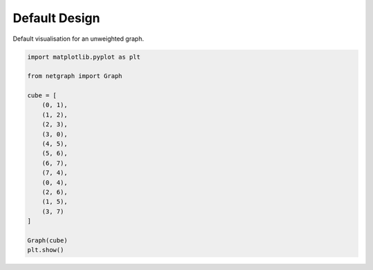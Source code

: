 
.. DO NOT EDIT.
.. THIS FILE WAS AUTOMATICALLY GENERATED BY SPHINX-GALLERY.
.. TO MAKE CHANGES, EDIT THE SOURCE PYTHON FILE:
.. "sphinx_gallery_output/plot_01_default.py"
.. LINE NUMBERS ARE GIVEN BELOW.

.. only:: html

    .. note::
        :class: sphx-glr-download-link-note

        Click :ref:`here <sphx_glr_download_sphinx_gallery_output_plot_01_default.py>`
        to download the full example code

.. rst-class:: sphx-glr-example-title

.. _sphx_glr_sphinx_gallery_output_plot_01_default.py:


Default Design
==============

Default visualisation for an unweighted graph.

.. GENERATED FROM PYTHON SOURCE LINES 8-30



.. image-sg:: /sphinx_gallery_output/images/sphx_glr_plot_01_default_001.png
   :alt: plot 01 default
   :srcset: /sphinx_gallery_output/images/sphx_glr_plot_01_default_001.png
   :class: sphx-glr-single-img





.. code-block:: default


    import matplotlib.pyplot as plt

    from netgraph import Graph

    cube = [
        (0, 1),
        (1, 2),
        (2, 3),
        (3, 0),
        (4, 5),
        (5, 6),
        (6, 7),
        (7, 4),
        (0, 4),
        (2, 6),
        (1, 5),
        (3, 7)
    ]

    Graph(cube)
    plt.show()


.. rst-class:: sphx-glr-timing

   **Total running time of the script:** ( 0 minutes  0.141 seconds)


.. _sphx_glr_download_sphinx_gallery_output_plot_01_default.py:


.. only :: html

 .. container:: sphx-glr-footer
    :class: sphx-glr-footer-example



  .. container:: sphx-glr-download sphx-glr-download-python

     :download:`Download Python source code: plot_01_default.py <plot_01_default.py>`



  .. container:: sphx-glr-download sphx-glr-download-jupyter

     :download:`Download Jupyter notebook: plot_01_default.ipynb <plot_01_default.ipynb>`


.. only:: html

 .. rst-class:: sphx-glr-signature

    `Gallery generated by Sphinx-Gallery <https://sphinx-gallery.github.io>`_

